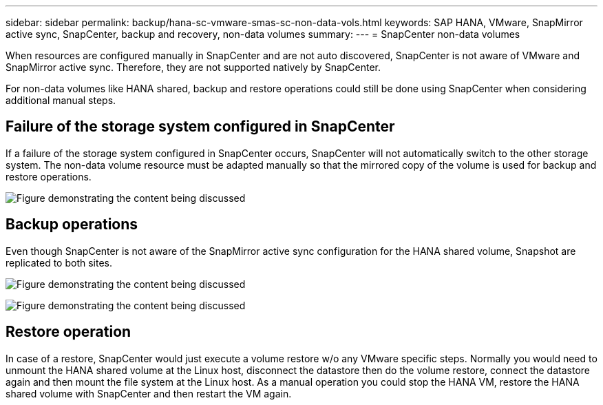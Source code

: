 ---
sidebar: sidebar
permalink: backup/hana-sc-vmware-smas-sc-non-data-vols.html
keywords: SAP HANA, VMware, SnapMirror active sync, SnapCenter, backup and recovery, non-data volumes
summary: 
---
= SnapCenter non-data volumes

:nofooter:
:icons: font
:linkattrs:
:imagesdir: ../media/

[.lead]
When resources are configured manually in SnapCenter and are not auto discovered, SnapCenter is not aware of VMware and SnapMirror active sync. Therefore, they are not supported natively by SnapCenter.

For non-data volumes like HANA shared, backup and restore operations could still be done using SnapCenter when considering additional manual steps.

== Failure of the storage system configured in SnapCenter

If a failure of the storage system configured in SnapCenter occurs, SnapCenter will not automatically switch to the other storage system. The non-data volume resource must be adapted manually so that the mirrored copy of the volume is used for backup and restore operations.

image:sc-saphana-vmware-smas-image39.png["Figure demonstrating the content being discussed"]

== Backup operations

Even though SnapCenter is not aware of the SnapMirror active sync configuration for the HANA shared volume, Snapshot are replicated to both sites.

image:sc-saphana-vmware-smas-image40.png["Figure demonstrating the content being discussed"]


image:sc-saphana-vmware-smas-image41.png["Figure demonstrating the content being discussed"]

== Restore operation

In case of a restore, SnapCenter would just execute a volume restore w/o any VMware specific steps. Normally you would need to unmount the HANA shared volume at the Linux host, disconnect the datastore then do the volume restore, connect the datastore again and then mount the file system at the Linux host. As a manual operation you could stop the HANA VM, restore the HANA shared volume with SnapCenter and then restart the VM again.

